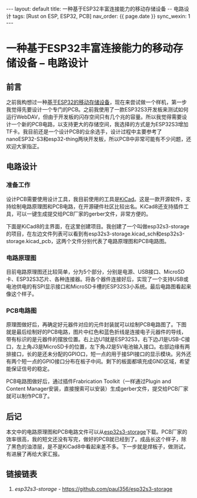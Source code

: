#+OPTIONS: ^:nil
#+BEGIN_EXPORT html
---
layout: default
title: 一种基于ESP32丰富连接能力的移动存储设备 -- 电路设计
tags: [Rust on ESP, ESP32, PCB]
nav_order: {{ page.date }}
sync_wexin: 1
---
#+END_EXPORT

* 一种基于ESP32丰富连接能力的移动存储设备 -- 电路设计

** 前言

之前我构想过一种[[https://paul356.github.io/2024/10/31/mobile-storage.html][基于ESP32的移动存储设备]]，现在来尝试做一个样机，第一步我觉得先要设计一个专门的PCB。之前我使用了一款ESP32S3开发板来测试如何运行WebDAV，但由于开发板的闪存空间只有几个兆的容量。所以我觉得需要设计一个新的PCB电路，以支持更大的存储空间，我选择的方式是为ESP32S3增加TF卡。我目前还是一个设计PCB的业余选手，设计过程中主要参考了nanoESP32-S3和esp32-thing两块开发板，所以PCB中非常可能有不少问题，还欢迎大家指正。

** 电路设计

*** 准备工作
设计PCB需要使用设计工具，我目前使用的工具是[[https://www.kicad.org/][KiCad]]。这是一款开源软件，支持绘制电路原理图和PCB电路，在开源硬件社区比较出名。KiCad8还支持插件工具，可以一键生成提交给PCB厂家的gerber文件，非常方便的。

下面是KiCad8的主界面，在这里创建项目。我创建了一个叫做esp32s3-storage的项目，在左边文件列表可以看到有esp32s3-storage.kicad_sch和esp32s3-storage.kicad_pcb，这两个文件分别代表了电路原理图和PCB电路图。
[[/images/kicad8-main-window.jpg]]

*** 电路原理图
目前电路原理图还比较简单，分为5个部分，分别是电源、USB接口、MicroSD卡、ESP32S3芯片、各种连接器。将各个器件连接好后，实现了一个支持USB或电池供电的有SPI显示接口和MicroSD卡槽的ESP32S3小系统。最后电路图看起来像这个样子。
[[/images/esp32-storage-sch.jpg]]

*** PCB电路图
原理图做好后，再确定好元器件对应的元件封装就可以绘制PCB电路图了。下图就是最后绘制好的PCB电路，图片中红色和蓝色折线是连接电子元器件的导线，带有标识的是元器件的摆放位置。右上边U1就是ESP32S3，右下边J1是USB-C接口，左上角J3是MicroSD卡的位置，左下角J2是5V电池输入接口。右部边缘有两排接口，长的是还未分配的GPIO口，短一点的用于接SPI接口的显示模块。另外还有两个短一点的GPIO接口分布在板子中间。剩下的板面都填充成GND区域，希望能保证信号的稳定。
[[/images/esp32-storage-pcb.jpg]]

PCB电路图做好后，通过插件Frabrication Toolkit（一样通过Plugin and Content Manager安装，直接搜索可以安装）生成gerber文件，提交给PCB厂家就可以制作PCB了。
[[/images/export-production-files.jpg]]

** 后记
本文中的电路原理图和PCB电路文件可以从[[https://github.com/paul356/esp32s3-storage][esp32s3-storage]]下载。PCB厂家的效率很高，我的短文还没有写完，做好的PCB就已经到了。成品长这个样子，除了黑色的油漆层，是不是KiCad8中看起来差不多。下一步就是焊板子，做测试，有进展了再给大家汇报。
[[/images/esp32-storage-real-pcb.jpg]]

** 链接链表
1. /esp32s3-storage/ - [[https://github.com/paul356/esp32s3-storage]]
